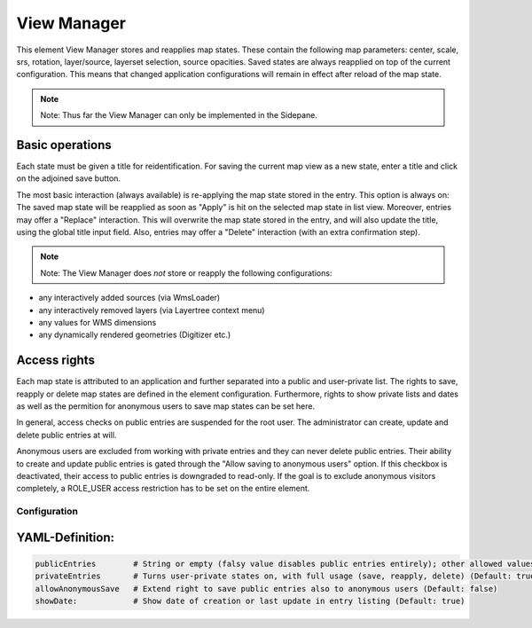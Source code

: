 .. _view_manager:

View Manager
************

This element View Manager stores and reapplies map states. These contain the following map parameters: center, scale, srs, rotation, layer/source, layerset selection, source opacities. Saved states are always reapplied on top of the current configuration. This means that changed application configurations will remain in effect after reload of the map state.

.. note:: Note: Thus far the View Manager can only be implemented in the Sidepane.

.. image:: ../../../figures/view_manager_overview.png
     :scale: 80

Basic operations
----------------

Each state must be given a title for reidentification. For saving the current map view as a new state, enter a title and click on the adjoined save button.

.. image:: ../../../figures/view_manager_create_map_state.png
     :scale: 80

The most basic interaction (always available) is re-applying the map state stored in the entry. This option is always on: The saved map state will be reapplied as soon as "Apply" is hit on the selected map state in list view. Moreover, entries may offer a "Replace" interaction. This will overwrite the map state stored in the entry, and will also update the title, using the global title input field. Also, entries may offer a "Delete" interaction (with an extra confirmation step).

.. note:: Note: The View Manager does *not* store or reapply the following configurations:

* any interactively added sources (via WmsLoader)
* any interactively removed layers (via Layertree context menu)
* any values for WMS dimensions
* any dynamically rendered geometries (Digitizer etc.)

Access rights
-------------

Each map state is attributed to an application and further separated into a public and user-private list. The rights to save, reapply or delete map states are defined in the element configuration. Furthermore, rights to show private lists and dates as well as the permition for anonymous users to save map states can be set here.

In general, access checks on public entries are suspended for the root user. The administrator can create, update and delete public entries at will.

Anonymous users are excluded from working with private entries and they can never delete public entries. Their ability to create and update public entries is gated through the "Allow saving to anonymous users" option. If this checkbox is deactivated, their access to public entries is downgraded to read-only. If the goal is to exclude anonymous visitors completely, a ROLE_USER access restriction has to be set on the entire element.


Configuration
=============


.. image:: ../../../figures/view_manager_configuration.png
     :scale: 80

YAML-Definition:
----------------

.. code-block:: yaml

   publicEntries        # String or empty (falsy value disables public entries entirely); other allowed values are ro (read only), rw (allow read and write), rwd (allow read and write and deletion) (Default: ro)
   privateEntries       # Turns user-private states on, with full usage (save, reapply, delete) (Default: true)
   allowAnonymousSave   # Extend right to save public entries also to anonymous users (Default: false)
   showDate:            # Show date of creation or last update in entry listing (Default: true)


